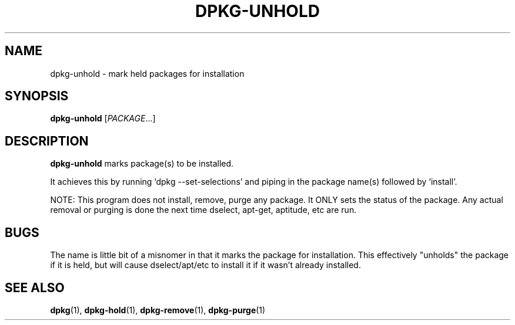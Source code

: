 .TH DPKG-UNHOLD 8 "2009-06-02" "Debian Project" "dlocate"
.\" Please adjust this date whenever revising the manpage.
.\" NAME should be all caps, SECTION should be 1-8, maybe w/ subsection
.\" other parms are allowed: see man(7), man(1)

.SH NAME
dpkg-unhold - mark held packages for installation


.SH SYNOPSIS
.B dpkg-unhold
.RI [ PACKAGE .\|.\|.]

.SH "DESCRIPTION"
.PP
.B dpkg-unhold
marks package(s) to be installed.

It achieves this by running `dpkg \-\-set\-selections' and piping in the
package name(s) followed by `install'.

NOTE: This program does not install, remove, purge any package. It ONLY
sets the status of the package. Any actual removal or purging is done
the next time dselect, apt-get, aptitude, etc are run.

.SH "BUGS"

The name is little bit of a misnomer in that it marks the package for
installation. This effectively "unholds" the package if it is held, but
will cause dselect/apt/etc to install it if it wasn't already installed.

.SH "SEE ALSO"
\fBdpkg\fP(1),
\fBdpkg-hold\fP(1),
\fBdpkg-remove\fP(1),
\fBdpkg-purge\fP(1)
